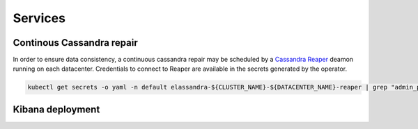 Services
--------

Continous Cassandra repair
..........................

In order to ensure data consistency, a continuous cassandra repair may be scheduled by a `Cassandra Reaper <https://http://cassandra-reaper.io/>`_
deamon running on each datacenter. Credentials to connect to Reaper are available in the secrets generated by the operator.

.. code-block:: bash

    kubectl get secrets -o yaml -n default elassandra-${CLUSTER_NAME}-${DATACENTER_NAME}-reaper | grep "admin_password:" | cut -f2 -d':' | tr -d ' ' | base64 -d

Kibana deployment
.................

